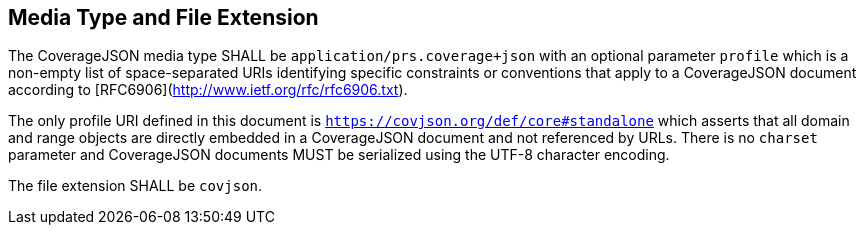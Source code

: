 == Media Type and File Extension

The CoverageJSON media type SHALL be `application/prs.coverage+json` with an optional parameter `profile` which is a non-empty list of space-separated URIs identifying specific constraints or conventions that apply to a CoverageJSON document according to [RFC6906](http://www.ietf.org/rfc/rfc6906.txt). 

The only profile URI defined in this document is `https://covjson.org/def/core#standalone` which asserts that all domain and range objects are directly embedded in a CoverageJSON document and not referenced by URLs. There is no `charset` parameter and CoverageJSON documents MUST be serialized using the UTF-8 character encoding.

The file extension SHALL be `covjson`.
